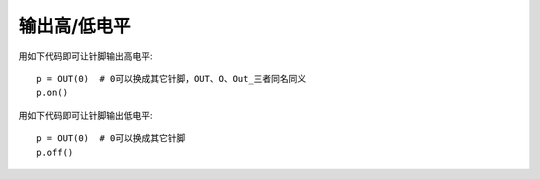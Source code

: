 输出高/低电平
========================

用如下代码即可让针脚输出高电平::

    p = OUT(0)  # 0可以换成其它针脚，OUT、O、Out_三者同名同义
    p.on()

用如下代码即可让针脚输出低电平::

    p = OUT(0)  # 0可以换成其它针脚
    p.off()
